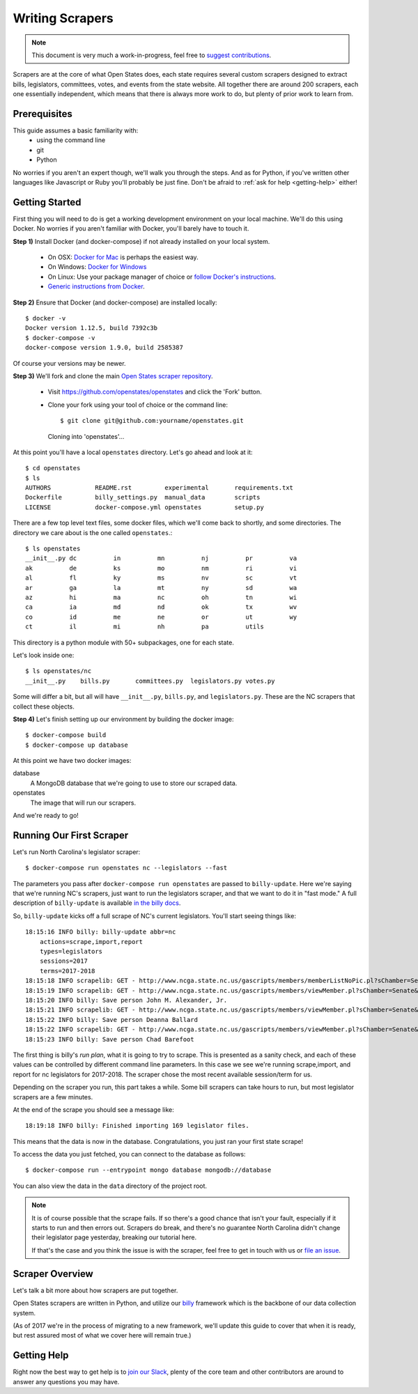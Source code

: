 Writing Scrapers
================

.. note::

    This document is very much a work-in-progress, feel free to `suggest contributions <http://github.com/openstates/documentation>`_.

Scrapers are at the core of what Open States does, each state requires several custom scrapers designed to extract bills, legislators, committees, votes, and events from the state website.  All together there are around 200 scrapers, each one essentially independent, which means that there is always more work to do, but plenty of prior work to learn from.

Prerequisites
-------------

This guide assumes a basic familiarity with:
    - using the command line
    - git
    - Python

No worries if you aren't an expert though, we'll walk you through the steps.  And as for Python, if you've written other languages like Javascript or Ruby you'll probably be just fine.  Don't be afraid to :ref:`ask for help <getting-help>` either!

Getting Started
---------------

First thing you will need to do is get a working development environment on your local machine.  We'll do this using Docker.  No worries if you aren't familiar with Docker, you'll barely have to touch it.

**Step 1)** Install Docker (and docker-compose) if not already installed on your local system.

    * On OSX: `Docker for Mac <https://docs.docker.com/docker-for-mac/>`_ is perhaps the easiest way.
    * On Windows: `Docker for Windows <https://docs.docker.com/docker-for-windows/>`_
    * On Linux: Use your package manager of choice or `follow Docker's instructions <https://docs.docker.com/engine/installation/linux/>`_.
    * `Generic instructions from Docker <https://docs.docker.com/compose/install/>`_.

**Step 2)** Ensure that Docker (and docker-compose) are installed locally::

    $ docker -v
    Docker version 1.12.5, build 7392c3b
    $ docker-compose -v
    docker-compose version 1.9.0, build 2585387

Of course your versions may be newer.

**Step 3)** We'll fork and clone the main `Open States scraper repository <https://github.com/openstates/openstates>`_.

  * Visit https://github.com/openstates/openstates and click the 'Fork' button.
  * Clone your fork using your tool of choice or the command line::

    $ git clone git@github.com:yourname/openstates.git
    Cloning into 'openstates'...

At this point you'll have a local ``openstates`` directory.  Let's go ahead and look at it::

    $ cd openstates
    $ ls
    AUTHORS            README.rst         experimental       requirements.txt
    Dockerfile         billy_settings.py  manual_data        scripts
    LICENSE            docker-compose.yml openstates         setup.py

There are a few top level text files, some docker files, which we'll come back to shortly, and some directories.  The directory we care about is the one called ``openstates``.::

    $ ls openstates
    __init__.py dc          in          mn          nj          pr          va
    ak          de          ks          mo          nm          ri          vi
    al          fl          ky          ms          nv          sc          vt
    ar          ga          la          mt          ny          sd          wa
    az          hi          ma          nc          oh          tn          wi
    ca          ia          md          nd          ok          tx          wv
    co          id          me          ne          or          ut          wy
    ct          il          mi          nh          pa          utils

This directory is a python module with 50+ subpackages, one for each state.

Let's look inside one::

    $ ls openstates/nc
    __init__.py    bills.py       committees.py  legislators.py votes.py

Some will differ a bit, but all will have ``__init__.py``, ``bills.py``, and ``legislators.py``.  These are the NC scrapers that collect these objects.

**Step 4)** Let's finish setting up our environment by building the docker image::

    $ docker-compose build
    $ docker-compose up database

At this point we have two docker images:

database
    A MongoDB database that we're going to use to store our scraped data.
openstates
    The image that will run our scrapers.

And we're ready to go!

Running Our First Scraper
-------------------------

Let's run North Carolina's legislator scraper::

    $ docker-compose run openstates nc --legislators --fast

The parameters you pass after ``docker-compose run openstates`` are passed to ``billy-update``.  Here we're saying that we're running NC's scrapers, just want to run the legislators scraper, and that we want to do it in "fast mode."  A full description of ``billy-update`` is available `in the billy docs <http://docs.openstates.org/projects/billy/en/latest/scripts.html#billy-update-state>`_.

So, ``billy-update`` kicks off a full scrape of NC's current legislators.  You'll start seeing things like::

    18:15:16 INFO billy: billy-update abbr=nc
        actions=scrape,import,report
        types=legislators
        sessions=2017
        terms=2017-2018
    18:15:18 INFO scrapelib: GET - http://www.ncga.state.nc.us/gascripts/members/memberListNoPic.pl?sChamber=Senate
    18:15:19 INFO scrapelib: GET - http://www.ncga.state.nc.us/gascripts/members/viewMember.pl?sChamber=Senate&nUserID=392
    18:15:20 INFO billy: Save person John M. Alexander, Jr.
    18:15:21 INFO scrapelib: GET - http://www.ncga.state.nc.us/gascripts/members/viewMember.pl?sChamber=Senate&nUserID=396
    18:15:22 INFO billy: Save person Deanna Ballard
    18:15:22 INFO scrapelib: GET - http://www.ncga.state.nc.us/gascripts/members/viewMember.pl?sChamber=Senate&nUserID=369
    18:15:23 INFO billy: Save person Chad Barefoot

The first thing is billy's *run plan*, what it is going to try to scrape.
This is presented as a sanity check, and each of these values can be controlled by
different command line parameters.  In this case we see we're running scrape,import, and report for nc legislators for 2017-2018.  The scraper chose the most recent available session/term for us.

Depending on the scraper you run, this part takes a while.  Some bill scrapers can take hours to run, but most legislator scrapers are a few minutes.

At the end of the scrape you should see a message like::

    18:19:18 INFO billy: Finished importing 169 legislator files.

This means that the data is now in the database.  Congratulations, you just ran your first state scrape!

To access the data you just fetched, you can connect to the database as follows: ::

    $ docker-compose run --entrypoint mongo database mongodb://database

You can also view the data in the ``data`` directory of the project root.

.. note::
    It is of course possible that the scrape fails.  If so there's a good chance that isn't your fault, especially if it starts to run and then errors out.  Scrapers do break, and there's no guarantee North Carolina didn't change their legislator page yesterday, breaking our tutorial here.

    If that's the case and you think the issue is with the scraper, feel free to get in touch with us or `file an issue <https://github.com/openstates/openstates/issues>`_.

Scraper Overview
----------------

Let's talk a bit more about how scrapers are put together.

Open States scrapers are written in Python, and utilize our `billy <http://docs.openstates.org/projects/billy/>`_ framework which is the backbone of our data collection system.

(As of 2017 we're in the process of migrating to a new framework, we'll update this guide to cover that when it is ready, but rest assured most of what we cover here will remain true.)


.. _getting-help:

Getting Help
------------

Right now the best way to get help is to `join our Slack <https://openstates-slack.herokuapp.com/>`_, plenty of the core team and other contributors are around to answer any questions you may have.

